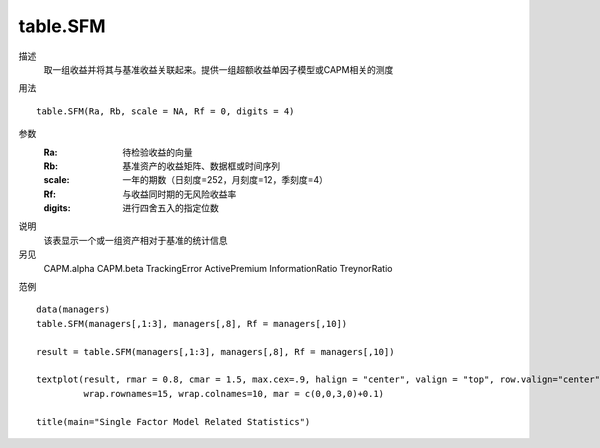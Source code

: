 table.SFM
=========

描述
    取一组收益并将其与基准收益关联起来。提供一组超额收益单因子模型或CAPM相关的测度

用法
::

    table.SFM(Ra, Rb, scale = NA, Rf = 0, digits = 4)

参数
    :Ra: 待检验收益的向量
    :Rb: 基准资产的收益矩阵、数据框或时间序列
    :scale: 一年的期数（日刻度=252，月刻度=12，季刻度=4）
    :Rf: 与收益同时期的无风险收益率
    :digits: 进行四舍五入的指定位数

说明
    该表显示一个或一组资产相对于基准的统计信息

另见
    CAPM.alpha CAPM.beta TrackingError ActivePremium InformationRatio TreynorRatio

范例
::

    data(managers)
    table.SFM(managers[,1:3], managers[,8], Rf = managers[,10])

    result = table.SFM(managers[,1:3], managers[,8], Rf = managers[,10])

    textplot(result, rmar = 0.8, cmar = 1.5, max.cex=.9, halign = "center", valign = "top", row.valign="center",
             wrap.rownames=15, wrap.colnames=10, mar = c(0,0,3,0)+0.1)

    title(main="Single Factor Model Related Statistics")

